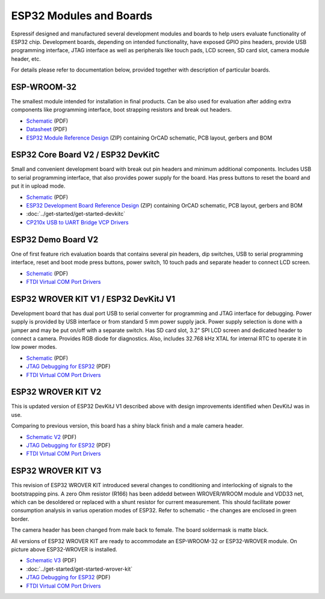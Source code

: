 ESP32 Modules and Boards
========================

Espressif designed and manufactured several development modules and boards to help users evaluate functionality of ESP32 chip. Development boards, depending on intended functionality, have exposed GPIO pins headers, provide USB programming interface, JTAG interface as well as peripherals like touch pads, LCD screen, SD card slot, camera module header, etc.

For details please refer to documentation below, provided together with description of particular boards.


ESP-WROOM-32
------------

The smallest module intended for installation in final products. Can be also used for evaluation after adding extra components like programming interface, boot strapping resistors and break out headers.

.. image:: http://dl.espressif.com/dl/schematics/pictures/esp-wroom-32.jpg
    :align: center
    :width: 40%
    :alt: ESP-WROOM-32 module (front and back)

* `Schematic <http://dl.espressif.com/dl/schematics/ESP-WROOM-32-v3.2_sch.pdf>`__ (PDF)
* `Datasheet <http://espressif.com/sites/default/files/documentation/esp-wroom-32_datasheet_en.pdf>`__ (PDF)
* `ESP32 Module Reference Design <https://espressif.com/sites/default/files/documentation/esp32_module_reference_design.zip>`_ (ZIP) containing OrCAD schematic, PCB layout, gerbers and BOM

   
ESP32 Core Board V2 / ESP32 DevKitC
-----------------------------------

Small and convenient development board with break out pin headers and minimum additional components. Includes USB to serial programming interface, that also provides power supply for the board. Has press buttons to reset the board and put it in upload mode. 

.. image:: http://dl.espressif.com/dl/schematics/pictures/esp32-core-board-v2.jpg
    :align: center
    :width: 50%
    :alt: ESP32 Core Board V2 / ESP32 DevKitC board

* `Schematic <http://dl.espressif.com/dl/schematics/ESP32-Core-Board-V2_sch.pdf>`__ (PDF)
* `ESP32 Development Board Reference Design <https://espressif.com/sites/default/files/documentation/esp32_development_board_reference_design.zip>`_ (ZIP) containing OrCAD schematic, PCB layout, gerbers and BOM
* :doc:`../get-started/get-started-devkitc`
* `CP210x USB to UART Bridge VCP Drivers <http://www.silabs.com/products/development-tools/software/usb-to-uart-bridge-vcp-drivers>`_


ESP32 Demo Board V2
-------------------

One of first feature rich evaluation boards that contains several pin headers, dip switches, USB to serial programming interface, reset and boot mode press buttons, power switch, 10 touch pads and separate header to connect LCD screen.

.. image:: http://dl.espressif.com/dl/schematics/pictures/esp32-demo-board-v2.jpg
    :align: center
    :alt: ESP32 Demo Board V2 board

* `Schematic <http://dl.espressif.com/dl/schematics/ESP32-Demo-Board-V2_sch.pdf>`__ (PDF)
* `FTDI Virtual COM Port Drivers`_


ESP32 WROVER KIT V1 / ESP32 DevKitJ V1
--------------------------------------

Development board that has dual port USB to serial converter for programming and JTAG interface for debugging. Power supply is provided by USB interface or from standard 5 mm power supply jack. Power supply selection is done with a jumper and may be put on/off with a separate switch. Has SD card slot, 3.2” SPI LCD screen and dedicated header to connect a camera. Provides RGB diode for diagnostics. Also, includes 32.768 kHz XTAL for internal RTC to operate it in low power modes.

.. image:: http://dl.espressif.com/dl/schematics/pictures/esp32-devkitj-v1.jpg
    :align: center
    :width: 90%
    :alt: ESP32 WROVER KIT V1 / ESP32 DevKitJ V1 board

* `Schematic <http://dl.espressif.com/dl/schematics/ESP32-DevKitJ-v1_sch.pdf>`__ (PDF)
* `JTAG Debugging for ESP32`_ (PDF)
* `FTDI Virtual COM Port Drivers`_


ESP32 WROVER KIT V2
-------------------

This is updated version of ESP32 DevKitJ V1 described above with design improvements identified when DevKitJ was in use.

.. image:: http://dl.espressif.com/dl/schematics/pictures/esp-wrover-kit-v2.jpg
   :align: center
   :width: 90%
   :alt: ESP32 WROVER KIT V2 board

Comparing to previous version, this board has a shiny black finish and a male camera header.

* `Schematic V2 <http://dl.espressif.com/dl/schematics/ESP-WROVER-KIT_SCH-2.pdf>`__ (PDF)
* `JTAG Debugging for ESP32`_ (PDF)
* `FTDI Virtual COM Port Drivers`_


ESP32 WROVER KIT V3
-------------------

This revision of ESP32 WROVER KIT introduced several changes to conditioning and interlocking of signals to the bootstrapping pins. A zero Ohm resistor (R166) has been addedd between WROVER/WROOM module and VDD33 net, which can be desoldered or replaced with a shunt resistor for current measurement. This should facilitate power consumption analysis in varius operation modes of ESP32. Refer to schematic - the changes are enclosed in green border. 

.. image:: http://dl.espressif.com/dl/schematics/pictures/esp-wrover-kit-v3.jpg
   :align: center
   :width: 90%
   :alt: ESP32 WROVER KIT V3 board

The camera header has been changed from male back to female. The board soldermask is matte black.

All versions of ESP32 WROVER KIT are ready to accommodate an ESP-WROOM-32 or ESP32-WROVER module. On picture above ESP32-WROVER is installed.

* `Schematic V3 <http://dl.espressif.com/dl/schematics/ESP-WROVER-KIT_SCH-3.pdf>`__ (PDF)
* :doc:`../get-started/get-started-wrover-kit`
* `JTAG Debugging for ESP32`_ (PDF)
* `FTDI Virtual COM Port Drivers`_


.. _JTAG Debugging for ESP32: http://espressif.com/sites/default/files/documentation/jtag_debugging_for_esp32_en.pdf
.. _FTDI Virtual COM Port Drivers: http://www.ftdichip.com/Drivers/D2XX.htm

